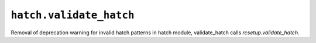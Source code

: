 ``hatch.validate_hatch``
~~~~~~~~~~~~~~~~~~~~~~~~
Removal of deprecation warning for invalid hatch patterns
in hatch module, validate_hatch calls `rcsetup.validate_hatch`.
